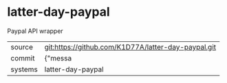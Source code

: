 * latter-day-paypal

Paypal API wrapper

|---------+-------------------------------------------|
| source  | git:https://github.com/K1D77A/latter-day-paypal.git   |
| commit  | {"messa  |
| systems | latter-day-paypal |
|---------+-------------------------------------------|

